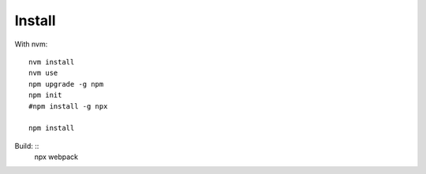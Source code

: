Install
=======

With nvm: ::

    nvm install
    nvm use
    npm upgrade -g npm
    npm init
    #npm install -g npx

    npm install

Build: ::
    npx webpack

